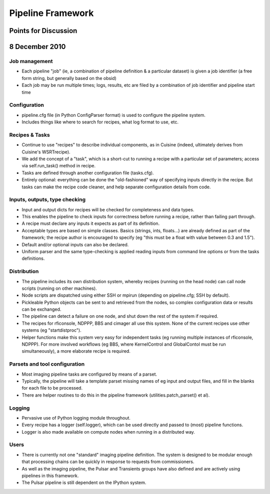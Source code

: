 ==================
Pipeline Framework
==================
Points for Discussion
=====================
8 December 2010
===============

Job management
--------------

- Each pipeline "job" (ie, a combination of pipeline definition & a
  particular dataset) is given a job identifier (a free form string, but
  generally based on the obsid)
- Each job may be run multiple times; logs, results, etc are filed by a
  combination of job identifier and pipeline start time

Configuration
-------------

- pipeline.cfg file (in Python ConfigParser format) is used to configure the
  pipeline system.
- Includes things like where to search for recipes, what log format to use,
  etc.

Recipes & Tasks
---------------

- Continue to use "recipes" to describe individual components, as in Cuisine
  (indeed, ultimately derives from Cuisine's WSRTrecipe).
- We add the concept of a "task", which is a short-cut to running a
  recipe with a particular set of parameters; access via self.run_task()
  method in recipe.
- Tasks are defined through another configuration file (tasks.cfg).
- Entirely optional: everything can be done the "old-fashioned" way of
  specifying inputs directly in the recipe. But tasks can make the recipe
  code cleaner, and help separate configuration details from code.

Inputs, outputs, type checking
------------------------------

- Input and output dicts for recipes will be checked for completeness and
  data types.
- This enables the pipeline to check inputs for correctness before running a
  recipe, rather than failing part through.
- A recipe must declare any inputs it expects as part of its definition.
- Acceptable types are based on simple classes. Basics (strings, ints,
  floats...) are already defined as part of the framework; the recipe author
  is encouraged to specify (eg "this must be a float with value between 0.3
  and 1.5").
- Default and/or optional inputs can also be declared.
- Uniform parser and the same type-checking is applied reading inputs from 
  command line options or from the tasks definitions.

Distribution
------------

- The pipeline includes its own distribution system, whereby recipes (running
  on the head node) can call node scripts (running on other machines).
- Node scripts are dispatched using either SSH or mpirun (depending on
  pipeline.cfg; SSH by default).
- Pickleable Python objects can be sent to and retrieved from the nodes, so
  complex configuration data or results can be exchanged.
- The pipeline can detect a failure on one node, and shut down the rest of the
  system if required.
- The recipes for rficonsole, NDPPP, BBS and cimager all use this system.
  None of the current recipes use other systems (eg "startdistproc").
- Helper functions make this system very easy for independent tasks (eg
  running multiple instances of rficonsole, NDPPP). For more involved
  workflows (eg BBS, where KernelControl and GlobalContol must be run
  simultaneously), a more elaborate recipe is required.

Parsets and tool configuration
------------------------------

- Most imaging pipeline tasks are configured by means of a parset.
- Typically, the pipeline will take a template parset missing names of eg
  input and output files, and fill in the blanks for each file to be
  processed.
- There are helper routines to do this in the pipeline framework
  (utilities.patch_parset() et al).

Logging
-------

- Pervasive use of Python logging module throughout.
- Every recipe has a logger (self.logger), which can be used directly and
  passed to (most) pipeline functions.
- Logger is also made available on compute nodes when running in a
  distributed way.

Users
-----

- There is currently not one "standard" imaging pipeline definition. The
  system is designed to be modular enough that processing chains can be
  quickly in response to requests from commissioners.
- As well as the imaging pipeline, the Pulsar and Transients groups have also
  defined and are actively using pipelines in this framework.
- The Pulsar pipeline is still dependent on the IPython system.
